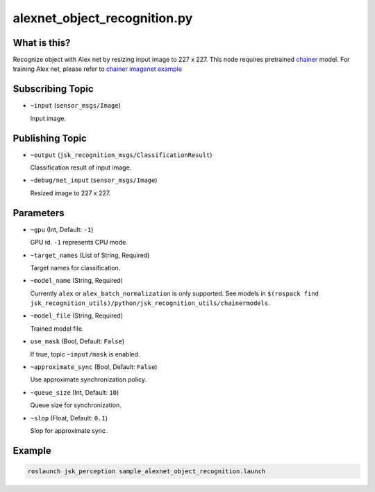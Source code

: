 alexnet_object_recognition.py
=============================


What is this?
-------------

.. image:: ./images/alexnet_object_recognition.png

Recognize object with Alex net by resizing input image to 227 x 227.
This node requires pretrained `chainer <https://github.com/chainer/chainer>`_ model.
For training Alex net, please refer to `chainer imagenet example <https://github.com/chainer/chainer/tree/master/examples/imagenet>`_


Subscribing Topic
-----------------

* ``~input`` (``sensor_msgs/Image``)

  Input image.



Publishing Topic
----------------

* ``~output`` (``jsk_recognition_msgs/ClassificationResult``)

  Classification result of input image.

* ``~debug/net_input`` (``sensor_msgs/Image``)

  Resized image to 227 x 227.


Parameters
----------

* ``~gpu`` (Int, Default: ``-1``)

  GPU id. ``-1`` represents CPU mode.

* ``~target_names`` (List of String, Required)

  Target names for classification.

* ``~model_name`` (String, Required)

  Currently ``alex`` or ``alex_batch_normalization`` is only supported.
  See models in ``$(rospack find jsk_recognition_utils)/python/jsk_recognition_utils/chainermodels``.

* ``~model_file`` (String, Required)

  Trained model file.

* ``use_mask`` (Bool, Default: ``False``)

  If true, topic ``~input/mask`` is enabled.

* ``~approximate_sync`` (Bool, Default: ``False``)

  Use approximate synchronization policy.

* ``~queue_size`` (Int, Default: ``10``)

  Queue size for synchronization.

* ``~slop`` (Float, Default: ``0.1``)

  Slop for approximate sync.


Example
-------

.. code-block:: bash

   roslaunch jsk_perception sample_alexnet_object_recognition.launch
